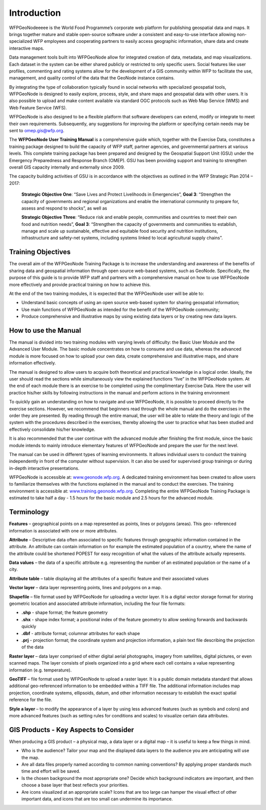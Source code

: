 .. _training_introduction:

============
Introduction
============

WFPGeoNodeeeee is the World Food Programme’s corporate web platform for publishing geospatial data and
maps. It brings together mature and stable open-source software under a consistent and easy-to-use
interface allowing non-specialized WFP employees and cooperating partners to easily access geographic
information, share data and create interactive maps.

Data management tools built into WFPGeoNode allow for integrated creation of data, metadata, and
map visualizations. Each dataset in the system can be either shared publicly or restricted to only specific
users. Social features like user profiles, commenting and rating systems allow for the development of a
GIS community within WFP to facilitate the use, management, and quality control of the data that the
GeoNode instance contains.

By integrating the type of collaboration typically found in social networks with specialized geospatial
tools, WFPGeoNode is designed to easily explore, process, style, and share maps and geospatial data
with other users. It is also possible to upload and make content available via standard OGC protocols
such as Web Map Service (WMS) and Web Feature Service (WFS).

WFPGeoNode is also designed to be a flexible platform that software developers can extend, modify or
integrate to meet their own requirements. Subsequently, any suggestions for improving the platform or
specifying certain needs may be sent to omep.gis@wfp.org.

The **WFPGeoNode User Training Manual** is a comprehensive guide which, together with the Exercise
Data, constitutes a training package designed to build the capacity of WFP staff, partner agencies, and
governmental partners at various levels. This complete training package has been prepared and designed
by the Geospatial Support Unit (GSU) under the Emergency Preparedness and Response Branch (OMEP).
GSU has been providing support and training to strengthen overall GIS capacity internally and externally
since 2009.

The capacity building activities of GSU is in accordance with the objectives as outlined in the WFP
Strategic Plan 2014 – 2017:

    **Strategic Objective One**: “Save Lives and Protect Livelihoods in Emergencies”, **Goal 3**: “Strengthen
    the capacity of governments and regional organizations and enable the international community to
    prepare for, assess and respond to shocks”, as well as

    **Strategic Objective Three**: “Reduce risk and enable people, communities and countries to meet their
    own food and nutrition needs”, **Goal 3**: “Strengthen the capacity of governments and communities to
    establish, manage and scale up sustainable, effective and equitable food security and nutrition institutions,
    infrastructure and safety-net systems, including systems linked to local agricultural supply chains”.

Training Objectives
===================

The overall aim of the WFPGeoNode Training Package is to increase the understanding and awareness
of the benefits of sharing data and geospatial information through open source web-based systems,
such as GeoNode. Specifically, the purpose of this guide is to provide WFP staff and partners with a
comprehensive manual on how to use WFPGeoNode more effectively and provide practical training on
how to achieve this.

At the end of the two training modules, it is expected that the WFPGeoNode user will be able to:

• Understand basic concepts of using an open source web-based system for sharing geospatial information;

• Use main functions of WFPGeoNode as intended for the benefit of the WFPGeoNode community;

• Produce comprehensive and illustrative maps by using existing data layers or by creating new data layers.

How to use the Manual
=====================

The manual is divided into two training modules with varying levels of difficulty: the Basic User Module
and the Advanced User Module. The basic module concentrates on how to consume and use data,
whereas the advanced module is more focused on how to upload your own data, create comprehensive
and illustrative maps, and share information effectively.

The manual is designed to allow users to acquire both theoretical and practical knowledge in a logical
order. Ideally, the user should read the sections while simultaneously view the explained functions “live”
in the WFPGeoNode system. At the end of each module there is an exercise to be completed using the
complimentary Exercise Data. Here the user will practice his/her skills by following instructions in the
manual and perform actions in the training environment

To quickly gain an understanding on how to navigate and use WFPGeoNode, it is possible to proceed
directly to the exercise sections. However, we recommend that beginners read through the whole manual
and do the exercises in the order they are presented. By reading through the entire manual, the user
will be able to relate the theory and logic of the system with the procedures described in the exercises,
thereby allowing the user to practice what has been studied and effectively consolidate his/her knowledge.

It is also recommended that the user continue with the advanced module after finishing the first module,
since the basic module intends to mainly introduce elementary features of WFPGeoNode and prepare the
user for the next level.

The manual can be used in different types of learning environments. It allows individual users to conduct
the training independently in front of the computer without supervision. It can also be used for supervised
group trainings or during in-depth interactive presentations.

WFPGeoNode is accessible at: `www.geonode.wfp.org <http://geonode.wfp.org/>`_. A dedicated training environment has been created
to allow users to familiarize themselves with the functions explained in the manual and to conduct the
exercises. The training environment is accessible at: `www.training.geonode.wfp.org <http://training.geonode.wfp.org/>`_. Completing the entire
WFPGeoNode Training Package is estimated to take half a day - 1.5 hours for the basic module and 2.5
hours for the advanced module.

Terminology
===========

**Features** – geographical points on a map represented as points, lines or polygons (areas). This geo-
referenced information is associated with one or more attributes.

**Attribute** – Descriptive data often associated to specific features through geographic information
contained in the attribute. An attribute can contain information on for example the estimated population
of a country, where the name of the attribute could be shortened POPEST for easy recognition of what
the values of the attribute actually represents.

**Data values** – the data of a specific attribute e.g. representing the number of an estimated population
or the name of a city.

**Attribute table** – table displaying all the attributes of a specific feature and their associated values

**Vector layer** – data layer representing points, lines and polygons on a map.

**Shapefile** – file format used by WFPGeoNode for uploading a vector layer. It is a digital vector storage format for storing geometric location and associated attribute information, including the four file formats:

* **.shp** - shape format; the feature geometry
* **.shx** - shape index format; a positional index of the feature geometry to allow seeking forwards and backwards quickly
* **.dbf** - attribute format; columnar attributes for each shape
* **.prj** - projection format; the coordinate system and projection information, a plain text file describing the projection of the data

**Raster layer** – data layer comprised of either digital aerial photographs, imagery from satellites, digital
pictures, or even scanned maps. The layer consists of pixels organized into a grid where each cell
contains a value representing information (e.g. temperature).

**GeoTIFF** – file format used by WFPGeoNode to upload a raster layer. It is a public domain metadata
standard that allows additional geo-referenced information to be embedded within a TIFF file. The
additional information includes map projection, coordinate systems, ellipsoids, datum, and other
information necessary to establish the exact spatial reference for the file.

**Style a layer** – to modify the appearance of a layer by using less advanced features (such as symbols
and colors) and more advanced features (such as setting rules for conditions and scales) to visualize
certain data attributes.

GIS Products - Key Aspects to Consider
======================================

When producing a GIS product – a physical map, a data layer or a digital map – it is useful to keep a few
things in mind.

* Who is the audience? Tailor your map and the displayed data layers to the audience you are anticipating will use the map.

* Are all data files properly named according to common naming conventions? By applying proper standards much time and effort will be saved.

* Is the chosen background the most appropriate one? Decide which background indicators are important, and then choose a base layer that best reflects your priorities.

* Are icons visualized at an appropriate scale? Icons that are too large can hamper the visual effect of other important data, and icons that are too small can undermine its importance.
